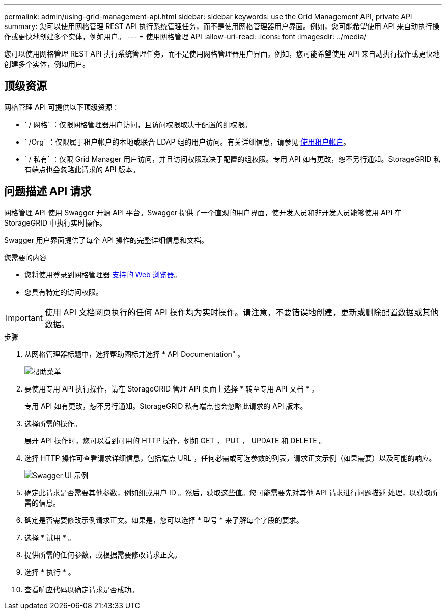 ---
permalink: admin/using-grid-management-api.html 
sidebar: sidebar 
keywords: use the Grid Management API, private API 
summary: 您可以使用网格管理 REST API 执行系统管理任务，而不是使用网格管理器用户界面。例如，您可能希望使用 API 来自动执行操作或更快地创建多个实体，例如用户。 
---
= 使用网格管理 API
:allow-uri-read: 
:icons: font
:imagesdir: ../media/


[role="lead"]
您可以使用网格管理 REST API 执行系统管理任务，而不是使用网格管理器用户界面。例如，您可能希望使用 API 来自动执行操作或更快地创建多个实体，例如用户。



== 顶级资源

网格管理 API 可提供以下顶级资源：

* ` / 网格` ：仅限网格管理器用户访问，且访问权限取决于配置的组权限。
* ` /Org` ：仅限属于租户帐户的本地或联合 LDAP 组的用户访问。有关详细信息，请参见 xref:../tenant/index.adoc[使用租户帐户]。
* ` / 私有` ：仅限 Grid Manager 用户访问，并且访问权限取决于配置的组权限。专用 API 如有更改，恕不另行通知。StorageGRID 私有端点也会忽略此请求的 API 版本。




== 问题描述 API 请求

网格管理 API 使用 Swagger 开源 API 平台。Swagger 提供了一个直观的用户界面，使开发人员和非开发人员能够使用 API 在 StorageGRID 中执行实时操作。

Swagger 用户界面提供了每个 API 操作的完整详细信息和文档。

.您需要的内容
* 您将使用登录到网格管理器 xref:../admin/web-browser-requirements.adoc[支持的 Web 浏览器]。
* 您具有特定的访问权限。



IMPORTANT: 使用 API 文档网页执行的任何 API 操作均为实时操作。请注意，不要错误地创建，更新或删除配置数据或其他数据。

.步骤
. 从网格管理器标题中，选择帮助图标并选择 * API Documentation" 。
+
image::../media/help_menu.png[帮助菜单]

. 要使用专用 API 执行操作，请在 StorageGRID 管理 API 页面上选择 * 转至专用 API 文档 * 。
+
专用 API 如有更改，恕不另行通知。StorageGRID 私有端点也会忽略此请求的 API 版本。

. 选择所需的操作。
+
展开 API 操作时，您可以看到可用的 HTTP 操作，例如 GET ， PUT ， UPDATE 和 DELETE 。

. 选择 HTTP 操作可查看请求详细信息，包括端点 URL ，任何必需或可选参数的列表，请求正文示例（如果需要）以及可能的响应。
+
image::../media/swagger_example.png[Swagger UI 示例]

. 确定此请求是否需要其他参数，例如组或用户 ID 。然后，获取这些值。您可能需要先对其他 API 请求进行问题描述 处理，以获取所需的信息。
. 确定是否需要修改示例请求正文。如果是，您可以选择 * 型号 * 来了解每个字段的要求。
. 选择 * 试用 * 。
. 提供所需的任何参数，或根据需要修改请求正文。
. 选择 * 执行 * 。
. 查看响应代码以确定请求是否成功。


